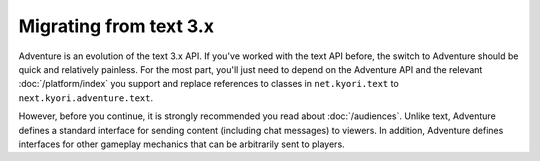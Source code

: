 =======================
Migrating from text 3.x
=======================

Adventure is an evolution of the text 3.x API. If you've worked with
the text API before, the switch to Adventure should be quick and relatively
painless. For the most part, you'll just need to depend on the Adventure API
and the relevant :doc:`/platform/index` you support and replace references
to classes in ``net.kyori.text`` to ``next.kyori.adventure.text``.

However, before you continue, it is strongly recommended you read about
:doc:`/audiences`. Unlike text, Adventure defines a standard interface for
sending content (including chat messages) to viewers. In addition, Adventure
defines interfaces for other gameplay mechanics that can be arbitrarily sent
to players.
